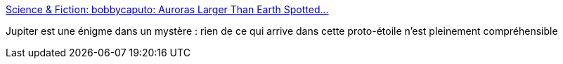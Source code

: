 :jbake-type: post
:jbake-status: published
:jbake-title: Science & Fiction: bobbycaputo: Auroras Larger Than Earth Spotted...
:jbake-tags: astronomie,planète,_mois_août,_année_2016
:jbake-date: 2016-08-08
:jbake-depth: ../
:jbake-uri: shaarli/1470652064000.adoc
:jbake-source: https://nicolas-delsaux.hd.free.fr/Shaarli?searchterm=http%3A%2F%2Fscienceetfiction.tumblr.com%2Fpost%2F147393696289%2Fbobbycaputo-auroras-larger-than-earth-spotted&searchtags=astronomie+plan%C3%A8te+_mois_ao%C3%BBt+_ann%C3%A9e_2016
:jbake-style: shaarli

http://scienceetfiction.tumblr.com/post/147393696289/bobbycaputo-auroras-larger-than-earth-spotted[Science & Fiction: bobbycaputo: Auroras Larger Than Earth Spotted...]

Jupiter est une énigme dans un mystère : rien de ce qui arrive dans cette proto-étoile n'est pleinement compréhensible

